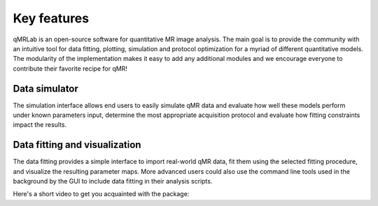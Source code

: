 Key features
===============================================================================
qMRLab is an open-source software for quantitative MR image analysis. The main goal
is to provide the community with an intuitive tool for data fitting, plotting, simulation and protocol optimization for a myriad of different quantitative models.
The modularity of the implementation makes it easy to add any additional modules and we encourage everyone to contribute their favorite recipe for qMR!

Data simulator
-------------------------------------------------------------------------------
The simulation interface allows end users to easily simulate qMR data and evaluate how well these models perform under known parameters input, determine the most appropriate acquisition protocol and evaluate how fitting constraints impact the results.

Data fitting and visualization
-------------------------------------------------------------------------------
The data fitting provides a simple interface to import real-world qMR data, fit them using the selected fitting procedure, and visualize the resulting parameter maps. More advanced users could also use the command line tools used in the background by the GUI to include data fitting in their analysis scripts.


Here's a short video to get you acquainted with the package:

.. raw:: html

    <div style="position: relative; padding-bottom: 5%; height: 0; overflow: hidden; max-width: 100%; height: auto;">
        <iframe width="700" height="394" src="https://www.youtube.com/embed/-yrbtCYDorI?rel=0&amp;showinfo=0" frameborder="0" allowfullscreen></iframe>
    </div>


